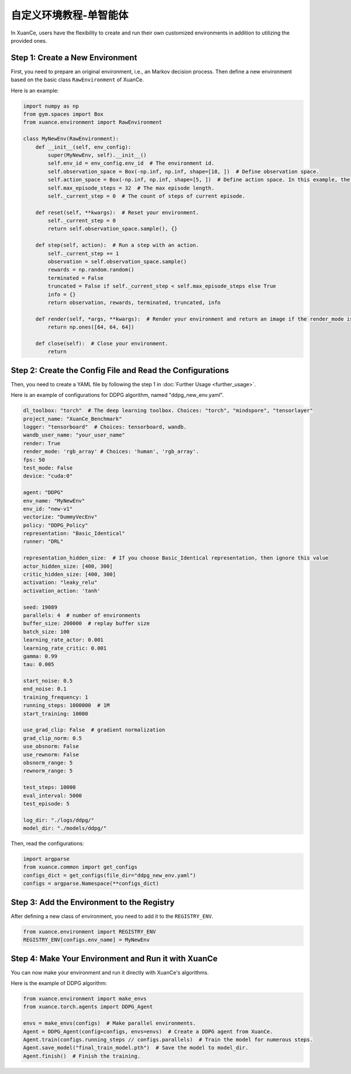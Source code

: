 自定义环境教程-单智能体
---------------------------------

In XuanCe, users have the flexibility to create and run their own customized environments in addition to utilizing the provided ones.

.. raw:: html

   <a href="https://colab.research.google.com/github/agi-brain/xuance/blob/master/docs/source/notebook-colab/new_drl_envs.ipynb"
      target="_blank"
      rel="noopener noreferrer"
      style="float: left; margin-left: 0px;">
       <img alt="Open In Colab" src="https://colab.research.google.com/assets/colab-badge.svg">
   </a>
   <br>

Step 1: Create a New Environment
^^^^^^^^^^^^^^^^^^^^^^^^^^^^^^^^^^^^^

First, you need to prepare an original environment, i.e., an Markov decision process.
Then define a new environment based on the basic class ``RawEnvironment`` of XuanCe.

Here is an example:

.. code-block:: python

    import numpy as np
    from gym.spaces import Box
    from xuance.environment import RawEnvironment

    class MyNewEnv(RawEnvironment):
        def __init__(self, env_config):
            super(MyNewEnv, self).__init__()
            self.env_id = env_config.env_id  # The environment id.
            self.observation_space = Box(-np.inf, np.inf, shape=[18, ])  # Define observation space.
            self.action_space = Box(-np.inf, np.inf, shape=[5, ])  # Define action space. In this example, the action space is continuous.
            self.max_episode_steps = 32  # The max episode length.
            self._current_step = 0  # The count of steps of current episode.

        def reset(self, **kwargs):  # Reset your environment.
            self._current_step = 0
            return self.observation_space.sample(), {}

        def step(self, action):  # Run a step with an action.
            self._current_step += 1
            observation = self.observation_space.sample()
            rewards = np.random.random()
            terminated = False
            truncated = False if self._current_step < self.max_episode_steps else True
            info = {}
            return observation, rewards, terminated, truncated, info

        def render(self, *args, **kwargs):  # Render your environment and return an image if the render_mode is "rgb_array".
            return np.ones([64, 64, 64])

        def close(self):  # Close your environment.
            return


Step 2: Create the Config File and Read the Configurations
^^^^^^^^^^^^^^^^^^^^^^^^^^^^^^^^^^^^^^^^^^^^^^^^^^^^^^^^^^^^^^^^^^^^^^^^^^

Then, you need to create a YAML file by following the step 1 in :doc:`Further Usage <further_usage>`.

Here is an example of configurations for DDPG algorithm, named "ddpg_new_env.yaml".

.. code-block:: python

    dl_toolbox: "torch"  # The deep learning toolbox. Choices: "torch", "mindspore", "tensorlayer"
    project_name: "XuanCe_Benchmark"
    logger: "tensorboard"  # Choices: tensorboard, wandb.
    wandb_user_name: "your_user_name"
    render: True
    render_mode: 'rgb_array' # Choices: 'human', 'rgb_array'.
    fps: 50
    test_mode: False
    device: "cuda:0"

    agent: "DDPG"
    env_name: "MyNewEnv"
    env_id: "new-v1"
    vectorize: "DummyVecEnv"
    policy: "DDPG_Policy"
    representation: "Basic_Identical"
    runner: "DRL"

    representation_hidden_size:  # If you choose Basic_Identical representation, then ignore this value
    actor_hidden_size: [400, 300]
    critic_hidden_size: [400, 300]
    activation: "leaky_relu"
    activation_action: 'tanh'

    seed: 19089
    parallels: 4  # number of environments
    buffer_size: 200000  # replay buffer size
    batch_size: 100
    learning_rate_actor: 0.001
    learning_rate_critic: 0.001
    gamma: 0.99
    tau: 0.005

    start_noise: 0.5
    end_noise: 0.1
    training_frequency: 1
    running_steps: 1000000  # 1M
    start_training: 10000

    use_grad_clip: False  # gradient normalization
    grad_clip_norm: 0.5
    use_obsnorm: False
    use_rewnorm: False
    obsnorm_range: 5
    rewnorm_range: 5

    test_steps: 10000
    eval_interval: 5000
    test_episode: 5

    log_dir: "./logs/ddpg/"
    model_dir: "./models/ddpg/"

Then, read the configurations:

.. code-block:: python

    import argparse
    from xuance.common import get_configs
    configs_dict = get_configs(file_dir="ddpg_new_env.yaml")
    configs = argparse.Namespace(**configs_dict)


Step 3: Add the Environment to the Registry
^^^^^^^^^^^^^^^^^^^^^^^^^^^^^^^^^^^^^^^^^^^^^^^^^^^^^^^^^^^^^^^^^^^^^^^^^^

After defining a new class of environment, you need to add it to the ``REGISTRY_ENV``.

.. code-block:: python

    from xuance.environment import REGISTRY_ENV
    REGISTRY_ENV[configs.env_name] = MyNewEnv


Step 4: Make Your Environment and Run it with XuanCe
^^^^^^^^^^^^^^^^^^^^^^^^^^^^^^^^^^^^^^^^^^^^^^^^^^^^^^^^^^^^^^^^^^^^^^^^^^

You can now make your environment and run it directly with XuanCe's algorithms.

Here is the example of DDPG algorithm:

.. code-block:: python

    from xuance.environment import make_envs
    from xuance.torch.agents import DDPG_Agent

    envs = make_envs(configs)  # Make parallel environments.
    Agent = DDPG_Agent(config=configs, envs=envs)  # Create a DDPG agent from XuanCe.
    Agent.train(configs.running_steps // configs.parallels)  # Train the model for numerous steps.
    Agent.save_model("final_train_model.pth")  # Save the model to model_dir.
    Agent.finish()  # Finish the training.
